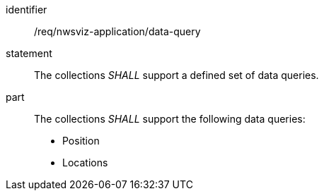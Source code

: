 [[req_nwsviz-application_data-query]]

[requirement]
====
[%metadata]
identifier:: /req/nwsviz-application/data-query
statement:: The collections _SHALL_ support a defined set of data queries.
part:: The collections _SHALL_ support the following data queries:
 
    * Position
    * Locations


====